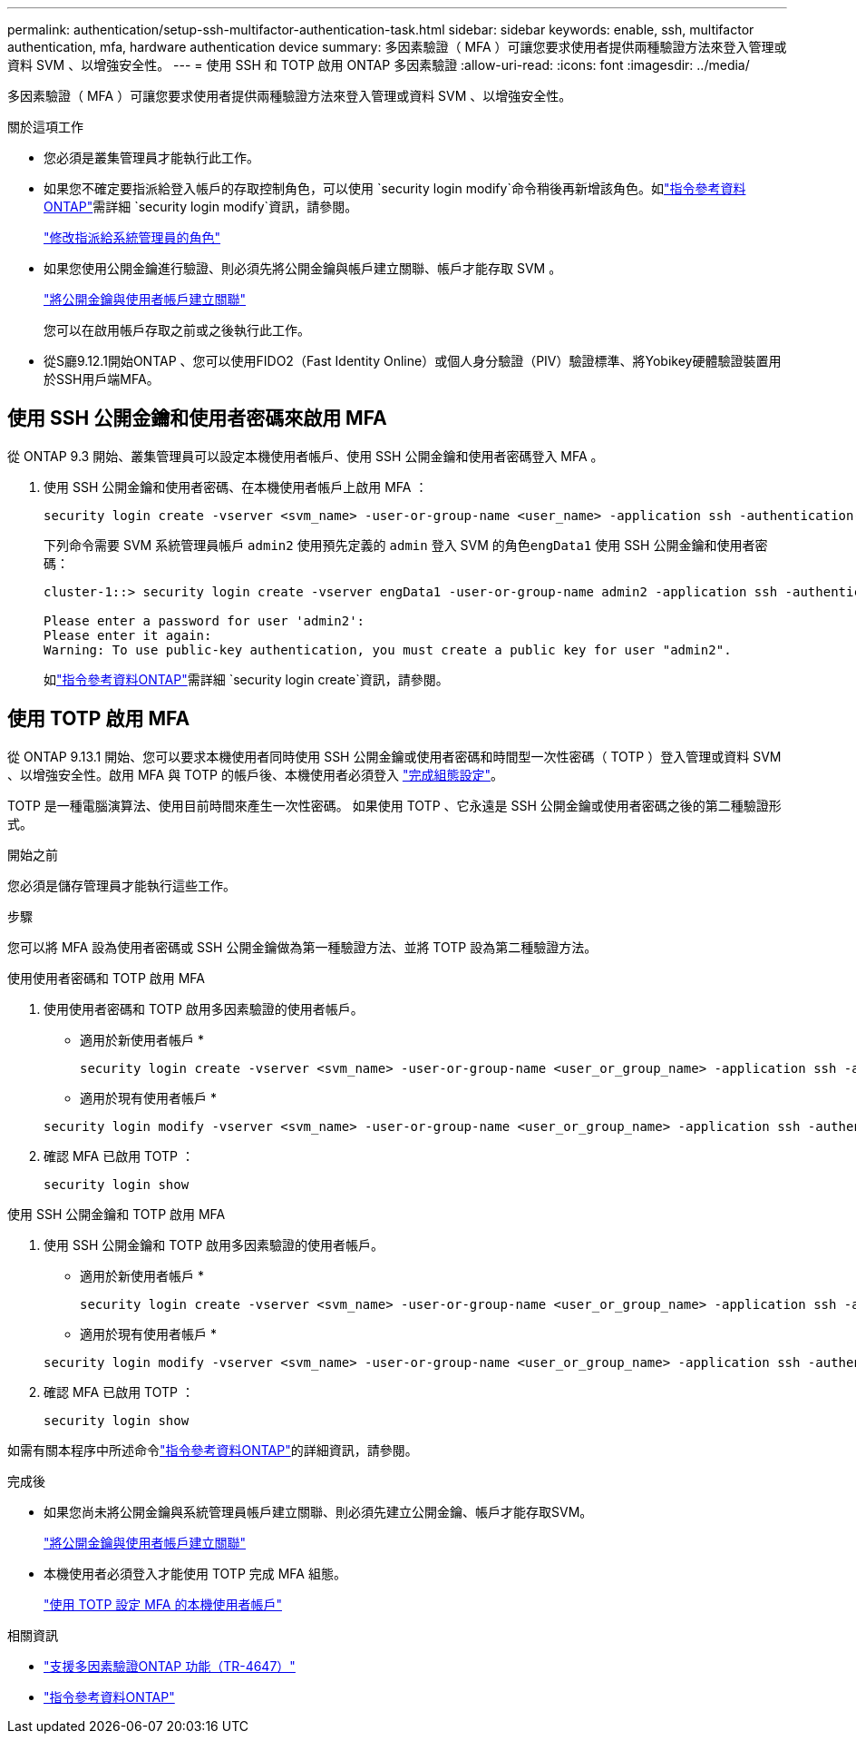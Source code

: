 ---
permalink: authentication/setup-ssh-multifactor-authentication-task.html 
sidebar: sidebar 
keywords: enable, ssh, multifactor authentication, mfa, hardware authentication device 
summary: 多因素驗證（ MFA ）可讓您要求使用者提供兩種驗證方法來登入管理或資料 SVM 、以增強安全性。  
---
= 使用 SSH 和 TOTP 啟用 ONTAP 多因素驗證
:allow-uri-read: 
:icons: font
:imagesdir: ../media/


[role="lead"]
多因素驗證（ MFA ）可讓您要求使用者提供兩種驗證方法來登入管理或資料 SVM 、以增強安全性。

.關於這項工作
* 您必須是叢集管理員才能執行此工作。
* 如果您不確定要指派給登入帳戶的存取控制角色，可以使用 `security login modify`命令稍後再新增該角色。如link:https://docs.netapp.com/us-en/ontap-cli/security-login-modify.html["指令參考資料ONTAP"^]需詳細 `security login modify`資訊，請參閱。
+
link:modify-role-assigned-administrator-task.html["修改指派給系統管理員的角色"]

* 如果您使用公開金鑰進行驗證、則必須先將公開金鑰與帳戶建立關聯、帳戶才能存取 SVM 。
+
link:manage-public-key-authentication-concept.html["將公開金鑰與使用者帳戶建立關聯"]

+
您可以在啟用帳戶存取之前或之後執行此工作。

* 從S廳9.12.1開始ONTAP 、您可以使用FIDO2（Fast Identity Online）或個人身分驗證（PIV）驗證標準、將Yobikey硬體驗證裝置用於SSH用戶端MFA。




== 使用 SSH 公開金鑰和使用者密碼來啟用 MFA

從 ONTAP 9.3 開始、叢集管理員可以設定本機使用者帳戶、使用 SSH 公開金鑰和使用者密碼登入 MFA 。

. 使用 SSH 公開金鑰和使用者密碼、在本機使用者帳戶上啟用 MFA ：
+
[source, cli]
----
security login create -vserver <svm_name> -user-or-group-name <user_name> -application ssh -authentication-method <password|publickey> -role admin -second-authentication-method <password|publickey>
----
+
下列命令需要 SVM 系統管理員帳戶 `admin2` 使用預先定義的 `admin` 登入 SVM 的角色``engData1`` 使用 SSH 公開金鑰和使用者密碼：

+
[listing]
----
cluster-1::> security login create -vserver engData1 -user-or-group-name admin2 -application ssh -authentication-method publickey -role admin -second-authentication-method password

Please enter a password for user 'admin2':
Please enter it again:
Warning: To use public-key authentication, you must create a public key for user "admin2".
----
+
如link:https://docs.netapp.com/us-en/ontap-cli/security-login-create.html["指令參考資料ONTAP"^]需詳細 `security login create`資訊，請參閱。





== 使用 TOTP 啟用 MFA

從 ONTAP 9.13.1 開始、您可以要求本機使用者同時使用 SSH 公開金鑰或使用者密碼和時間型一次性密碼（ TOTP ）登入管理或資料 SVM 、以增強安全性。啟用 MFA 與 TOTP 的帳戶後、本機使用者必須登入 link:configure-local-account-mfa-totp-task.html["完成組態設定"]。

TOTP 是一種電腦演算法、使用目前時間來產生一次性密碼。  如果使用 TOTP 、它永遠是 SSH 公開金鑰或使用者密碼之後的第二種驗證形式。

.開始之前
您必須是儲存管理員才能執行這些工作。

.步驟
您可以將 MFA 設為使用者密碼或 SSH 公開金鑰做為第一種驗證方法、並將 TOTP 設為第二種驗證方法。

[role="tabbed-block"]
====
.使用使用者密碼和 TOTP 啟用 MFA
--
. 使用使用者密碼和 TOTP 啟用多因素驗證的使用者帳戶。
+
* 適用於新使用者帳戶 *

+
[source, cli]
----
security login create -vserver <svm_name> -user-or-group-name <user_or_group_name> -application ssh -authentication-method password -second-authentication-method totp -role <role> -comment <comment>
----
+
* 適用於現有使用者帳戶 *

+
[source, cli]
----
security login modify -vserver <svm_name> -user-or-group-name <user_or_group_name> -application ssh -authentication-method password -second-authentication-method totp -role <role> -comment <comment>
----
. 確認 MFA 已啟用 TOTP ：
+
[listing]
----
security login show
----


--
.使用 SSH 公開金鑰和 TOTP 啟用 MFA
--
. 使用 SSH 公開金鑰和 TOTP 啟用多因素驗證的使用者帳戶。
+
* 適用於新使用者帳戶 *

+
[source, cli]
----
security login create -vserver <svm_name> -user-or-group-name <user_or_group_name> -application ssh -authentication-method publickey -second-authentication-method totp -role <role> -comment <comment>
----
+
* 適用於現有使用者帳戶 *

+
[source, cli]
----
security login modify -vserver <svm_name> -user-or-group-name <user_or_group_name> -application ssh -authentication-method publickey -second-authentication-method totp -role <role> -comment <comment>
----
. 確認 MFA 已啟用 TOTP ：
+
[listing]
----
security login show
----


--
如需有關本程序中所述命令link:https://docs.netapp.com/us-en/ontap-cli/["指令參考資料ONTAP"^]的詳細資訊，請參閱。

====
.完成後
* 如果您尚未將公開金鑰與系統管理員帳戶建立關聯、則必須先建立公開金鑰、帳戶才能存取SVM。
+
link:manage-public-key-authentication-concept.html["將公開金鑰與使用者帳戶建立關聯"]

* 本機使用者必須登入才能使用 TOTP 完成 MFA 組態。
+
link:configure-local-account-mfa-totp-task.html["使用 TOTP 設定 MFA 的本機使用者帳戶"]



.相關資訊
* link:https://www.netapp.com/pdf.html?item=/media/17055-tr4647pdf.pdf["支援多因素驗證ONTAP 功能（TR-4647）"^]
* link:https://docs.netapp.com/us-en/ontap-cli/["指令參考資料ONTAP"^]

